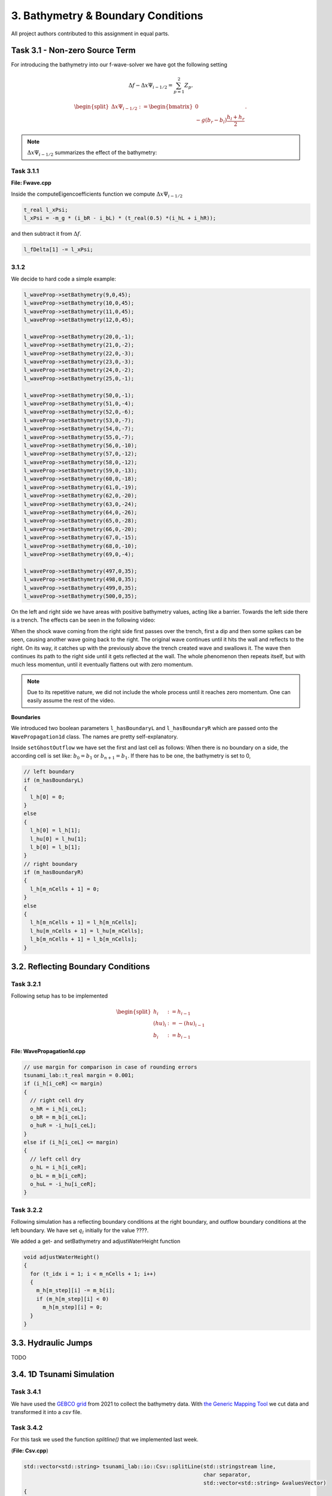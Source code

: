 3. Bathymetry & Boundary Conditions
**************************************

All project authors contributed to this assignment in equal parts.

Task 3.1 - Non-zero Source Term
==================================

For introducing the bathymetry into our f-wave-solver we have got the following setting

.. math:: 
  \Delta f - \Delta x \Psi_{i-1/2} =  \sum_{p=1}^2 Z_p.

.. math:: 
  \begin{split}\Delta x \Psi_{i-1/2} := \begin{bmatrix}
                                0 \\
                                -g (b_r - b_l) \frac{h_l+h_r}{2}
                              \end{bmatrix}.\end{split}

.. Note::
  :math:`\Delta x \Psi_{i-1/2}` summarizes the effect of the bathymetry:

Task 3.1.1
----------------

**File: Fwave.cpp**

Inside the computeEigencoefficients function we compute :math:`\Delta x \Psi_{i-1/2}`

.. code::

  t_real l_xPsi;
  l_xPsi = -m_g * (i_bR - i_bL) * (t_real(0.5) *(i_hL + i_hR));

and then subtract it from :math:`\Delta f`.

.. code:: 

    l_fDelta[1] -= l_xPsi;


3.1.2
-----------

We decide to hard code a simple example:

.. code:: cpp

  l_waveProp->setBathymetry(9,0,45);
  l_waveProp->setBathymetry(10,0,45);
  l_waveProp->setBathymetry(11,0,45);
  l_waveProp->setBathymetry(12,0,45);

  l_waveProp->setBathymetry(20,0,-1);
  l_waveProp->setBathymetry(21,0,-2);
  l_waveProp->setBathymetry(22,0,-3);
  l_waveProp->setBathymetry(23,0,-3);
  l_waveProp->setBathymetry(24,0,-2);
  l_waveProp->setBathymetry(25,0,-1);

  l_waveProp->setBathymetry(50,0,-1);
  l_waveProp->setBathymetry(51,0,-4);
  l_waveProp->setBathymetry(52,0,-6);
  l_waveProp->setBathymetry(53,0,-7);
  l_waveProp->setBathymetry(54,0,-7);
  l_waveProp->setBathymetry(55,0,-7);
  l_waveProp->setBathymetry(56,0,-10);
  l_waveProp->setBathymetry(57,0,-12);
  l_waveProp->setBathymetry(58,0,-12);
  l_waveProp->setBathymetry(59,0,-13);
  l_waveProp->setBathymetry(60,0,-18);
  l_waveProp->setBathymetry(61,0,-19);
  l_waveProp->setBathymetry(62,0,-20);
  l_waveProp->setBathymetry(63,0,-24);
  l_waveProp->setBathymetry(64,0,-26);
  l_waveProp->setBathymetry(65,0,-28);
  l_waveProp->setBathymetry(66,0,-20);
  l_waveProp->setBathymetry(67,0,-15);
  l_waveProp->setBathymetry(68,0,-10);
  l_waveProp->setBathymetry(69,0,-4);

  l_waveProp->setBathymetry(497,0,35);
  l_waveProp->setBathymetry(498,0,35);
  l_waveProp->setBathymetry(499,0,35);
  l_waveProp->setBathymetry(500,0,35);

On the left and right side we have areas with positive bathymetry values, acting like a barrier.
Towards the left side there is a trench. The effects can be seen in the following video:

.. raw:: html

    <video width="100%" height="auto" controls>
      <source src="../../_static/assets/boundaryExample1d.mp4" type="video/mp4">
    </video> 



When the shock wave coming from the right side first passes over the trench, first a dip and then some spikes can be seen,
causing another wave going back to the right. The original wave continues until it hits the wall and reflects to the right.
On its way, it catches up with the previously above the trench created wave and swallows it. 
The wave then continues its path to the right side until it gets reflected at the wall. 
The whole phenomenon then repeats itself, but with much less momentun, 
until it eventually flattens out with zero momentum.

.. note::

  Due to its repetitive nature, we did not include the whole process until it reaches zero momentum.
  One can easily assume the rest of the video.

**Boundaries**

We introduced two boolean parameters ``l_hasBoundaryL`` and ``l_hasBoundaryR`` which are passed onto the ``WavePropagation1d``
class. The names are pretty self-explanatory.


Inside ``setGhostOutflow`` we have set the first and last cell as follows:
When there is no boundary on a side, the according cell is set like: :math:`b_0 = b_1` or :math:`b_{n+1} = b_1`.
If there has to be one, the bathymetry is set to 0,

.. code:: cpp
  
  // left boundary
  if (m_hasBoundaryL)
  {
    l_h[0] = 0;
  }
  else
  {
    l_h[0] = l_h[1];
    l_hu[0] = l_hu[1];
    l_b[0] = l_b[1];
  }
  // right boundary
  if (m_hasBoundaryR)
  {
    l_h[m_nCells + 1] = 0;
  }
  else
  {
    l_h[m_nCells + 1] = l_h[m_nCells];
    l_hu[m_nCells + 1] = l_hu[m_nCells];
    l_b[m_nCells + 1] = l_b[m_nCells];
  }



3.2. Reflecting Boundary Conditions
======================================

Task 3.2.1 
--------------------------

Following setup has to be implemented 

.. math::
    \begin{split}h_{i} &:= h_{i-1} \\
    (hu)_{i} &:= -(hu)_{i-1} \\
    b_{i} &:= b_{i-1}\end{split}

**File: WavePropagation1d.cpp**

.. code:: cpp

  // use margin for comparison in case of rounding errors
  tsunami_lab::t_real margin = 0.001;
  if (i_h[i_ceR] <= margin)
  {
    // right cell dry
    o_hR = i_h[i_ceL];
    o_bR = m_b[i_ceL];
    o_huR = -i_hu[i_ceL];
  }
  else if (i_h[i_ceL] <= margin)
  {
    // left cell dry
    o_hL = i_h[i_ceR];
    o_bL = m_b[i_ceR];
    o_huL = -i_hu[i_ceR];
  }

Task 3.2.2
--------------------------

Following simulation has a reflecting boundary conditions at the right boundary, and outflow boundary conditions at the left boundary.
We have set :math:`q_l` initially for the value ????.

We added a get- and setBathymetry and adjustWaterHeight function

.. code:: cpp

  void adjustWaterHeight()
  {
    for (t_idx i = 1; i < m_nCells + 1; i++)
    {
      m_h[m_step][i] -= m_b[i];
      if (m_h[m_step][i] < 0)
        m_h[m_step][i] = 0;
    }
  }


3.3. Hydraulic Jumps
============================
TODO

3.4. 1D Tsunami Simulation
================================

Task 3.4.1
--------------------------
We have used the `GEBCO grid <https://www.gebco.net/data_and_products/gridded_bathymetry_data/>`__ from 2021 to collect the bathymetry data.
With `the Generic Mapping Tool <https://www.generic-mapping-tools.org>`__ we cut data and transformed it into a `csv` file. 

Task 3.4.2
--------------------------
For this task we used the function *splitline()* that we implemented last week.

(**File: Csv.cpp**)

.. code:: cpp

    std::vector<std::string> tsunami_lab::io::Csv::splitLine(std::stringstream line, 
                                                             char separator,
                                                             std::vector<std::string> &valuesVector)
    {
        std::vector<std::string> result;
        std::string word;
        while (getline(line, word, separator))
            result.push_back(word);
        valuesVector result;
    }

This function takes one line as a stringstream of the `csv` file as one input 
and the character which separates the different values as another.
There is a pointer to the vector of strings, which represents the, by the separator character, separated values of the `csv` file.

Task 3.4.3
--------------------------

Following setup is given 

.. math::
  \begin{split}\begin{split}
    h  &= \begin{cases}
            \max( -b_\text{in}, \delta), &\text{if } b_\text{in} < 0 \\
            0, &\text{else}
          \end{cases}\\
    hu &= 0\\
    b  &= \begin{cases}
            \min(b_\text{in}, -\delta) + d, & \text{ if } b_\text{in} < 0\\
            \max(b_\text{in}, \delta) + d, & \text{ else}.
          \end{cases}
    \end{split}\end{split}

To compute the values above we need the vertical displacement for the location x.


.. math:: 
  \begin{split}d(x) = \begin{cases}
       10\cdot\sin(\frac{x-175000}{37500} \pi + \pi), & \text{ if } 175000 < x < 250000 \\
       0, &\text{else}.
  \end{cases}\end{split}

**Constructor**

.. code:: cpp

    tsunami_lab::t_real tsunami_lab::setups::TsunamiEvent1d::computeD(t_real i_x,
                                                                      t_real) const
    {
      i_x *= 250;
      if (i_x < 250000 && 175000 < i_x)
      {
          return 10 * sin(((i_x - 175000) / 37500) * m_pi + m_pi);
      }
      else
      {
          return 0;
      }
    }
  
We have to multiply the location of x by 250, because one point is sampled every 250 meters.

.. note:: :math:`\delta` is the constant to avoid running into numerical issues. It is set to 20.


**Constructor**

.. code:: cpp

  tsunami_lab::setups::TsunamiEvent1d::TsunamiEvent1d(const std::string &i_file)
  {
    if(!std::filesystem::exists(i_file)){
        std::cout << "Error: File not found " << "(TsunamiEvent1d.cpp)" << std::endl;
        exit(1);
    }

    std::ifstream l_inputFile(i_file);
    m_bathymetry = new std::vector<tsunami_lab::t_real>;

    std::string l_line;
    std::vector<std::string> l_row;
    while (getline(l_inputFile, l_line))
    {
        if (l_line.substr(0, 1) == "#")
            continue;
        tsunami_lab::io::Csv::splitLine(std::stringstream(l_line), ',', l_row);
        m_bathymetry->push_back(std::stof(l_row[3]));
    }
    l_inputFile.close();
    m_bathymetryDataSize = m_bathymetry->size();
  }

The constructor gets the path to a bathymetry csv file as its input.
As long as there is a new line in the csv file, the loop continues and writes the bathymetry into the vector.
  
The momentum functions always return 0.

**getBathymetry()**

.. code:: cpp
  
    tsunami_lab::t_real tsunami_lab::setups::TsunamiEvent1d::getBathymetry(t_real i_x,
                                                                        t_real) const{
      if (i_x <= (m_bathymetryDataSize - 1))
        {
            t_real l_currBath = m_bathymetry->at(int(i_x));
            if (l_currBath < 0)
            {
                if (l_currBath < -m_delta)
                {
                    return l_currBath + computeD(i_x, 0);
                }
                else
                {
                    return -m_delta + computeD(i_x, 0);
                }
            }
            else
            {
                if (l_currBath > m_delta)
                {
                    return l_currBath + computeD(i_x, 0);
                }
                else
                {
                    return m_delta + computeD(i_x, 0);
                }
            }
        }
        else
        {
            return 0;
        }
      }

For the bathymetry we first check if there is a legal access for the vector. After that, we check the min and max cases for either
:math:`b_{in}` < 0 or the else case. In both scenarios we have to add the vertical displacement.

**getHeight()**

.. code:: cpp

  tsunami_lab::t_real tsunami_lab::setups::TsunamiEvent1d::getHeight(t_real i_x,
                                                                   t_real) const
  {
    if (i_x <= (m_bathymetryDataSize - 1) && m_bathymetry->at(int(i_x)) < 0)
    {
        if (-(m_bathymetry->at(int(i_x))) < m_delta)
        {
            return m_delta;
        }
        else
        {
            return -(m_bathymetry->at(int(i_x)));
        }
    }
    else
    {
        return 0;
    }
  }

Similar to ``getBathymetry()`` we check for the access and also whether :math:`b_{in}` < 0 or not.
Depending on that, we return the maximum of either :math:`-b_{in}` and :math:`\delta` or 0.

Task 3.4.4
--------------------------

*Visualisation*

.. raw:: html

    <video width="100%" height="auto" controls>
      <source src="../../_static/assets/tsunamiEvent1d_01.mp4" type="video/mp4">
    </video> 

As we can see, the wave propagates over time.

.. note::

  The wave reflecting from the left side happens because of the given condition
  ``Cells which are initially dry stay dry for the entire simulation``.